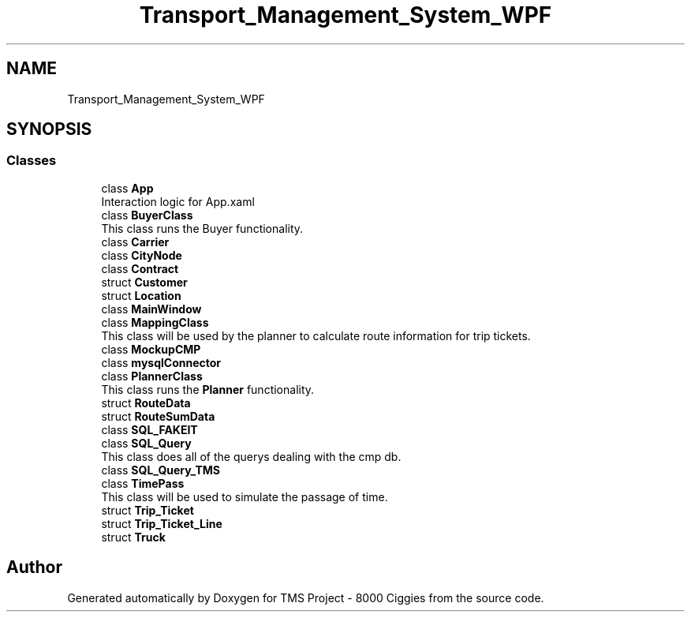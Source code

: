 .TH "Transport_Management_System_WPF" 3 "Fri Nov 22 2019" "Version 3.0" "TMS Project - 8000 Ciggies" \" -*- nroff -*-
.ad l
.nh
.SH NAME
Transport_Management_System_WPF
.SH SYNOPSIS
.br
.PP
.SS "Classes"

.in +1c
.ti -1c
.RI "class \fBApp\fP"
.br
.RI "Interaction logic for App\&.xaml "
.ti -1c
.RI "class \fBBuyerClass\fP"
.br
.RI "This class runs the Buyer functionality\&. "
.ti -1c
.RI "class \fBCarrier\fP"
.br
.ti -1c
.RI "class \fBCityNode\fP"
.br
.ti -1c
.RI "class \fBContract\fP"
.br
.ti -1c
.RI "struct \fBCustomer\fP"
.br
.ti -1c
.RI "struct \fBLocation\fP"
.br
.ti -1c
.RI "class \fBMainWindow\fP"
.br
.ti -1c
.RI "class \fBMappingClass\fP"
.br
.RI "This class will be used by the planner to calculate route information for trip tickets\&. "
.ti -1c
.RI "class \fBMockupCMP\fP"
.br
.ti -1c
.RI "class \fBmysqlConnector\fP"
.br
.ti -1c
.RI "class \fBPlannerClass\fP"
.br
.RI "This class runs the \fBPlanner\fP functionality\&. "
.ti -1c
.RI "struct \fBRouteData\fP"
.br
.ti -1c
.RI "struct \fBRouteSumData\fP"
.br
.ti -1c
.RI "class \fBSQL_FAKEIT\fP"
.br
.ti -1c
.RI "class \fBSQL_Query\fP"
.br
.RI "This class does all of the querys dealing with the cmp db\&. "
.ti -1c
.RI "class \fBSQL_Query_TMS\fP"
.br
.ti -1c
.RI "class \fBTimePass\fP"
.br
.RI "This class will be used to simulate the passage of time\&. "
.ti -1c
.RI "struct \fBTrip_Ticket\fP"
.br
.ti -1c
.RI "struct \fBTrip_Ticket_Line\fP"
.br
.ti -1c
.RI "struct \fBTruck\fP"
.br
.in -1c
.SH "Author"
.PP 
Generated automatically by Doxygen for TMS Project - 8000 Ciggies from the source code\&.
